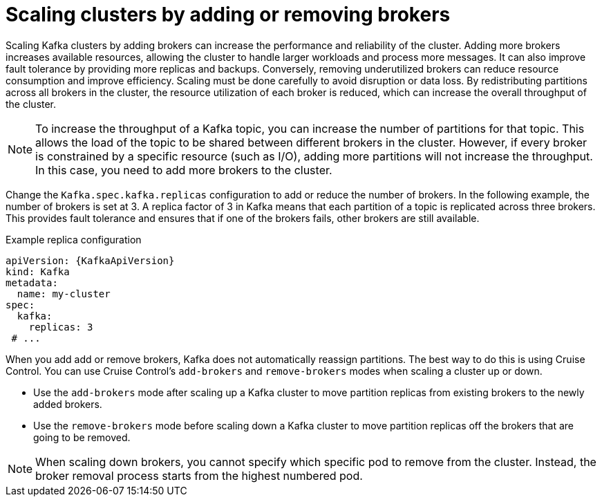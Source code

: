 // Module included in the following assemblies:
//
// assembly-scaling-clusters.adoc

[id='con-scaling-kafka-clusters-{context}']
= Scaling clusters by adding or removing brokers

[role="_abstract"]
Scaling Kafka clusters by adding brokers can increase the performance and reliability of the cluster. 
Adding more brokers increases available resources, allowing the cluster to handle larger workloads and process more messages. 
It can also improve fault tolerance by providing more replicas and backups. 
Conversely, removing underutilized brokers can reduce resource consumption and improve efficiency. 
Scaling must be done carefully to avoid disruption or data loss.
By redistributing partitions across all brokers in the cluster, the resource utilization of each broker is reduced, which can increase the overall throughput of the cluster.

NOTE: To increase the throughput of a Kafka topic, you can increase the number of partitions for that topic. 
This allows the load of the topic to be shared between different brokers in the cluster. 
However, if every broker is constrained by a specific resource (such as I/O), adding more partitions will not increase the throughput. 
In this case, you need to add more brokers to the cluster.

Change the `Kafka.spec.kafka.replicas` configuration to add or reduce the number of brokers.
In the following example, the number of brokers is set at 3.
A replica factor of 3 in Kafka means that each partition of a topic is replicated across three brokers. 
This provides fault tolerance and ensures that if one of the brokers fails, other brokers are still available.

.Example replica configuration
[source,yaml,subs="+attributes"]
----
apiVersion: {KafkaApiVersion}
kind: Kafka
metadata:
  name: my-cluster
spec:
  kafka:
    replicas: 3
 # ...
----

When you add add or remove brokers, Kafka does not automatically reassign partitions. 
The best way to do this is using Cruise Control.
You can use Cruise Control's `add-brokers` and `remove-brokers` modes when scaling a cluster up or down.

* Use the `add-brokers` mode after scaling up a Kafka cluster to move partition replicas from existing brokers to the newly added brokers.
* Use the `remove-brokers` mode before scaling down a Kafka cluster to move partition replicas off the brokers that are going to be removed.

NOTE: When scaling down brokers, you cannot specify which specific pod to remove from the cluster. Instead, the broker removal process starts from the highest numbered pod.